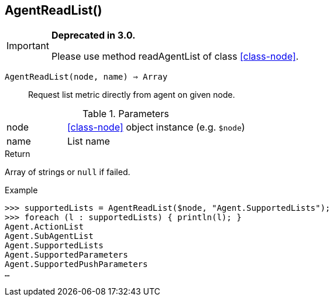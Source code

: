 [.nxsl-function]
[[func-agentreadlist]]
== AgentReadList()

****
[IMPORTANT]
====
*Deprecated in 3.0.*

Please use method readAgentList of class <<class-node>>.
====
****

`AgentReadList(node, name) => Array`::

Request list metric directly from agent on given node.

.Parameters
[cols="1,3" grid="none", frame="none"]
|===
|node|<<class-node>> object instance (e.g. `$node`)
|name|List name
|===

.Return
Array of strings or `null` if failed.

.Example
[.source]
....
>>> supportedLists = AgentReadList($node, "Agent.SupportedLists");
>>> foreach (l : supportedLists) { println(l); }
Agent.ActionList
Agent.SubAgentList
Agent.SupportedLists
Agent.SupportedParameters
Agent.SupportedPushParameters
…
....
